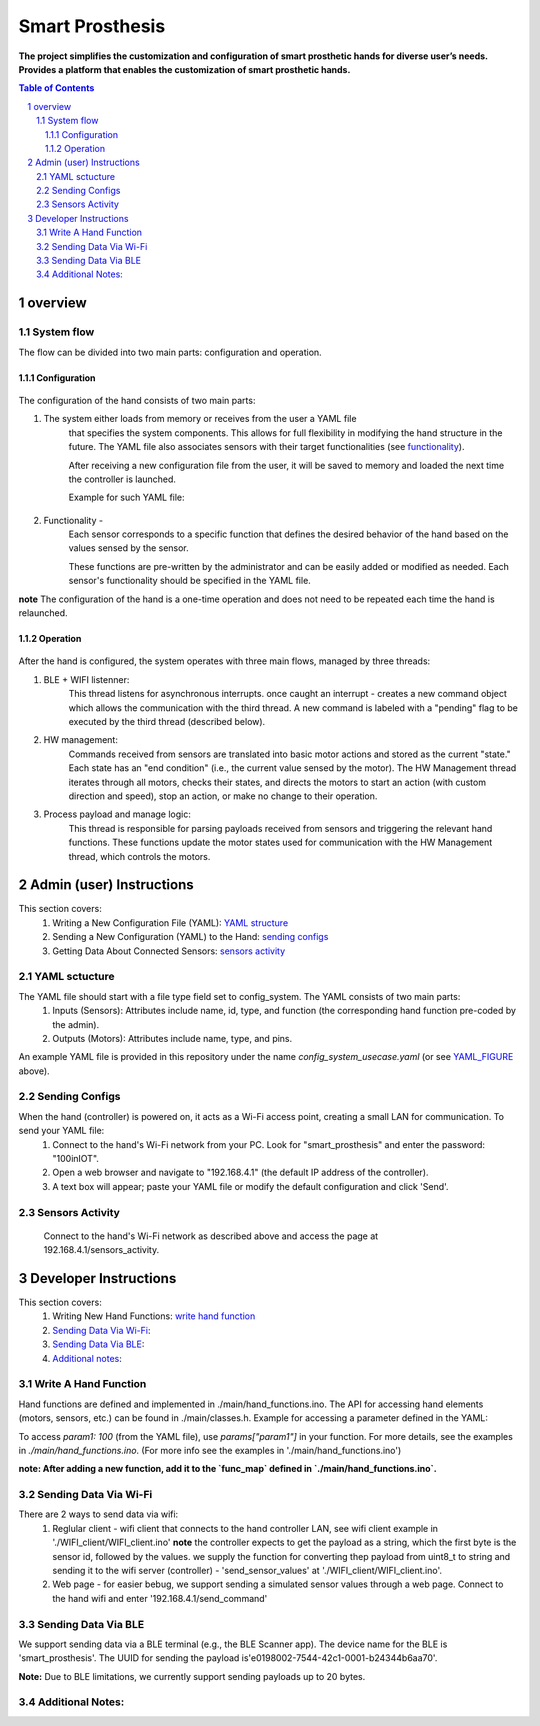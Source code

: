 ################
Smart Prosthesis
################

**The project simplifies the customization and configuration of smart 
prosthetic hands for diverse user’s needs. Provides a platform that enables 
the customization of smart prosthetic hands.**

.. contents:: **Table of Contents**
    :depth: 3

overview
########

System flow
===========

The flow can be divided into two main parts: configuration and operation.

.. figure:: ./images/system_flow.png
   :width: 30%

Configuration
*************

.. figure:: ./images/configuration_diagram.png
   :width: 30%

The configuration of the hand consists of two main parts:

#. The system either loads from memory or receives from the user a YAML file
    that specifies the system components. This allows for full flexibility in modifying the hand structure in the future.
    The YAML file also associates sensors with their target functionalities (see `functionality`_).

    After receiving a new configuration file from the user, it will be saved to memory and loaded
    the next time the controller is launched.

    Example for such YAML file:

    .. _YAML_FIGURE:
   
    .. figure:: ./images/YAML.jpeg
       :width: 30%

    .. _functionality:

#. Functionality - 
    Each sensor corresponds to a specific function that defines the desired behavior of 
    the hand based on the values sensed by the sensor.

    These functions are pre-written by the administrator and can be easily added or modified as needed.
    Each sensor's functionality should be specified in the YAML file.


**note** The configuration of the hand is a one-time operation and does not need to be repeated each time the hand is relaunched.


Operation
*********

.. figure:: ./images/operation_diagram.png
   :width: 40%


After the hand is configured, the system operates with three main flows, managed by three threads:

#. BLE + WIFI listenner:
    This thread listens for asynchronous interrupts. once caught an interrupt - creates a new command object which allows the communication with the third thread.
    A new command is labeled with a "pending" flag to be executed by the third thread (described below). 
#. HW management:
    Commands received from sensors are translated into basic motor actions and stored as the current "state." Each state has an "end condition" (i.e., the current
    value sensed by the motor). The HW Management thread iterates through all motors, checks their states, and directs the motors to start an action (with custom 
    direction and speed), stop an action, or make no change to their operation.
#. Process payload and manage logic:
    This thread is responsible for parsing payloads received from sensors and triggering the relevant hand functions. These functions update the motor states used 
    for communication with the HW Management thread, which controls the motors.

.. figure:: ./images/threads_communication.png
   :width: 100%

Admin (user) Instructions
#########################

This section covers:
 #. Writing a New Configuration File (YAML): `YAML structure`_
 #. Sending a New Configuration (YAML) to the Hand: `sending configs`_
 #. Getting Data About Connected Sensors: `sensors activity`_

.. _YAML structure:

YAML sctucture
==============

The YAML file should start with a file type field set to config_system. The YAML consists of two main parts:
 #. Inputs (Sensors): Attributes include name, id, type, and function (the corresponding hand function pre-coded by the admin).
 #. Outputs (Motors): Attributes include name, type, and pins.
An example YAML file is provided in this repository under the name `config_system_usecase.yaml` (or see `YAML_FIGURE`_ above).

.. _sending configs:

Sending Configs
===============

When the hand (controller) is powered on, it acts as a Wi-Fi access point, creating a small LAN for communication. To send your YAML file:
  #. Connect to the hand's Wi-Fi network from your PC. Look for "smart_prosthesis" and enter the password: "100inIOT".
  #. Open a web browser and navigate to "192.168.4.1" (the default IP address of the controller).
  #. A text box will appear; paste your YAML file or modify the default configuration and click 'Send'.

.. _sensors activity:

Sensors Activity
================

    Connect to the hand's Wi-Fi network as described above and access the page at 192.168.4.1/sensors_activity.
    

Developer Instructions
#######################

This section covers:
 #. Writing New Hand Functions: `write hand function`_
 #. `Sending Data Via Wi-Fi`_:
 #. `Sending Data Via BLE`_:
 #. `Additional notes`_:


.. _write hand function:

Write A Hand Function
=====================

Hand functions are defined and implemented in ./main/hand_functions.ino.
The API for accessing hand elements (motors, sensors, etc.) can be found in ./main/classes.h.
Example for accessing a parameter defined in the YAML:

To access `param1: 100` (from the YAML file), use `params["param1"]` in your function. For more details, see the examples in `./main/hand_functions.ino`.
(For more info see the examples in './main/hand_functions.ino')

**note: After adding a new function, add it to the `func_map` defined in `./main/hand_functions.ino`.**

.. figure:: ./images/hand_functions_map.jpeg
   :width: 30% 

.. _Sending Data Via Wi-Fi:

Sending Data Via Wi-Fi
======================

There are 2 ways to send data via wifi:
  #. Reglular client - wifi client that connects to the hand controller LAN, see wifi client example in './WIFI_client/WIFI_client.ino'
     **note** the controller expects to get the payload as a string, which the first byte is the sensor id, followed by the values. 
     we supply the function for converting thep payload from uint8_t to string and sending it to the wifi server (controller) - 'send_sensor_values' 
     at './WIFI_client/WIFI_client.ino'.
  #. Web page - for easier bebug, we support sending a simulated sensor values through a web page. Connect to the hand wifi and enter
     '192.168.4.1/send_command'

.. _Sending Data Via BLE:

Sending Data Via BLE
====================

We support sending data via a BLE terminal (e.g., the BLE Scanner app). The device name for the BLE is 'smart_prosthesis'.
The UUID for sending the payload is'e0198002-7544-42c1-0001-b24344b6aa70'.

**Note:** Due to BLE limitations, we currently support sending payloads up to 20 bytes.

.. _Additional notes:
    
Additional Notes:
================
    
    
     

.. sectnum::
   :start: 1










